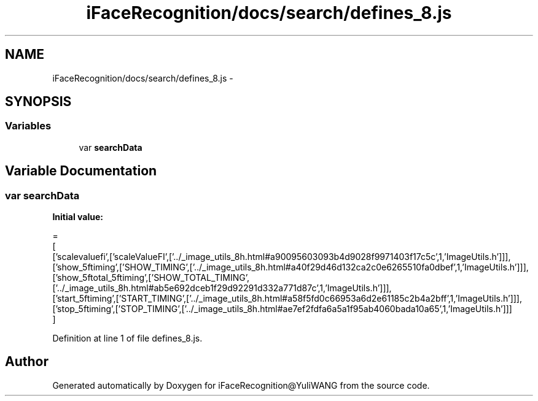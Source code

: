 .TH "iFaceRecognition/docs/search/defines_8.js" 3 "Sat Jun 14 2014" "Version 1.3" "iFaceRecognition@YuliWANG" \" -*- nroff -*-
.ad l
.nh
.SH NAME
iFaceRecognition/docs/search/defines_8.js \- 
.SH SYNOPSIS
.br
.PP
.SS "Variables"

.in +1c
.ti -1c
.RI "var \fBsearchData\fP"
.br
.in -1c
.SH "Variable Documentation"
.PP 
.SS "var searchData"
\fBInitial value:\fP
.PP
.nf
=
[
  ['scalevaluefi',['scaleValueFI',['\&.\&./_image_utils_8h\&.html#a90095603093b4d9028f9971403f17c5c',1,'ImageUtils\&.h']]],
  ['show_5ftiming',['SHOW_TIMING',['\&.\&./_image_utils_8h\&.html#a40f29d46d132ca2c0e6265510fa0dbef',1,'ImageUtils\&.h']]],
  ['show_5ftotal_5ftiming',['SHOW_TOTAL_TIMING',['\&.\&./_image_utils_8h\&.html#ab5e692dceb1f29d92291d332a771d87c',1,'ImageUtils\&.h']]],
  ['start_5ftiming',['START_TIMING',['\&.\&./_image_utils_8h\&.html#a58f5fd0c66953a6d2e61185c2b4a2bff',1,'ImageUtils\&.h']]],
  ['stop_5ftiming',['STOP_TIMING',['\&.\&./_image_utils_8h\&.html#ae7ef2fdfa6a5a1f95ab4060bada10a65',1,'ImageUtils\&.h']]]
]
.fi
.PP
Definition at line 1 of file defines_8\&.js\&.
.SH "Author"
.PP 
Generated automatically by Doxygen for iFaceRecognition@YuliWANG from the source code\&.
